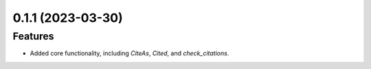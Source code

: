 0.1.1 (2023-03-30)
==================

Features
--------

- Added core functionality, including `CiteAs`, `Cited`, and `check_citations`.
